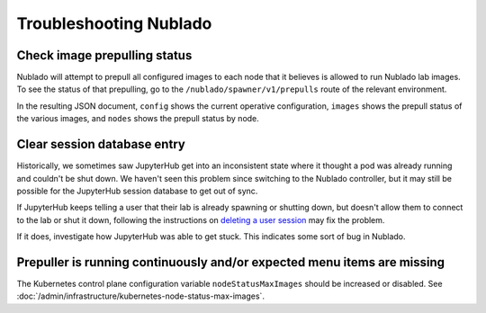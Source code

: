 .. px-app-troubleshooting:: nublado

#######################
Troubleshooting Nublado
#######################

Check image prepulling status
=============================

Nublado will attempt to prepull all configured images to each node that it believes is allowed to run Nublado lab images.
To see the status of that prepulling, go to the ``/nublado/spawner/v1/prepulls`` route of the relevant environment.

In the resulting JSON document, ``config`` shows the current operative configuration, ``images`` shows the prepull status of the various images, and ``nodes`` shows the prepull status by node.

.. _nublado-clear-session-database:

Clear session database entry
============================

Historically, we sometimes saw JupyterHub get into an inconsistent state where it thought a pod was already running and couldn't be shut down.
We haven't seen this problem since switching to the Nublado controller, but it may still be possible for the JupyterHub session database to get out of sync.

If JupyterHub keeps telling a user that their lab is already spawning or shutting down, but doesn't allow them to connect to the lab or shut it down, following the instructions on `deleting a user session <https://nublado.lsst.io/admin/delete-user-session.html>`__ may fix the problem.

If it does, investigate how JupyterHub was able to get stuck.
This indicates some sort of bug in Nublado.

Prepuller is running continuously and/or expected menu items are missing
========================================================================

The Kubernetes control plane configuration variable ``nodeStatusMaxImages`` should be increased or disabled.
See :doc:`/admin/infrastructure/kubernetes-node-status-max-images`.
